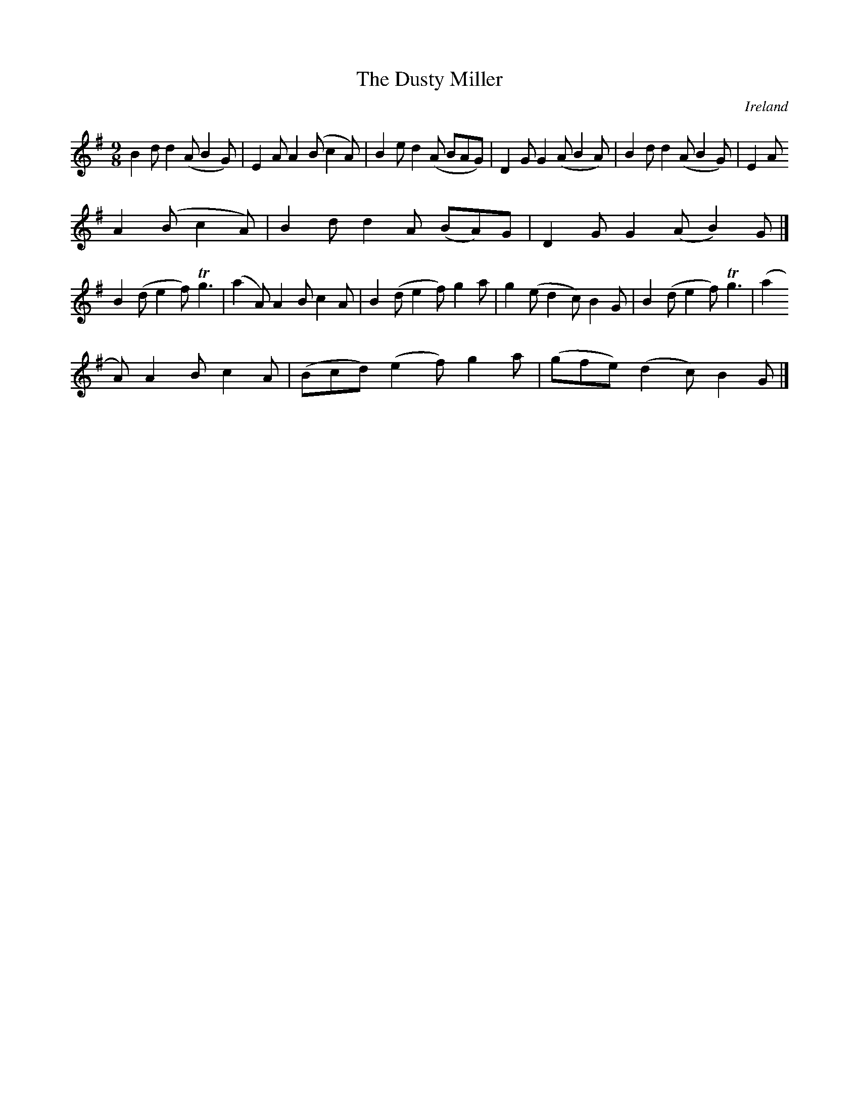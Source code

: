 X:455
T:The Dusty Miller
N:anon.
O:Ireland
B:Francis O'Neill: "The Dance Music of Ireland" (1907) no. 455
R:Hop, Slip jig
Z:Transcribed by Frank Nordberg - http://www.musicaviva.com
N:Music Aviva - The Internet center for free sheet music downloads
M:9/8
L:1/8
K:G
B2d d2(A B2G)|E2A A2(B c2A)|B2e d2(A BAG)|D2G G2(A B2A)|B2d d2(A B2G)|E2A
 A2(B c2A)|B2d d2A (BA)G|D2G G2(A B2)G|]
B2(d e2f) Tg3|(a2A) A2B c2A|B2(d e2f) g2a|g2(e d2c) B2G|B2(d e2f) Tg3|(a2
A) A2B c2A|(Bcd) (e2f) g2a|(gfe) (d2c) B2G|]
